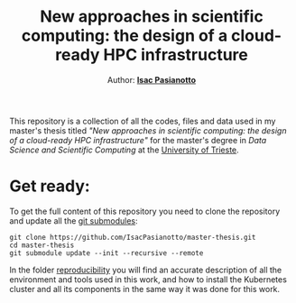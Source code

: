 #+title: New approaches in scientific computing: the design of a cloud-ready HPC infrastructure
#+author: Author: [[https://github.com/IsacPasianotto/][*Isac Pasianotto*]]


This repository is a collection of all the codes, files and data used in my master's thesis titled /"New approaches in scientific computing: the design of a cloud-ready HPC infrastructure"/ for the master's degree in /Data Science and Scientific Computing/ at the [[https://portale.units.it/it][University of Trieste]].

* Get ready:

To get the full content of this repository you need to clone the repository and update all the [[https://git-scm.com/book/en/v2/Git-Tools-Submodules][git submodules]]:

#+begin_src
  git clone https://github.com/IsacPasianotto/master-thesis.git
  cd master-thesis
  git submodule update --init --recursive --remote
#+end_src


In the folder [[./reproducibility][reproducibility]] you will find an accurate description of all the environment and tools used in this work, and how to install the Kubernetes cluster and all its components in the same way it was done for this work.
